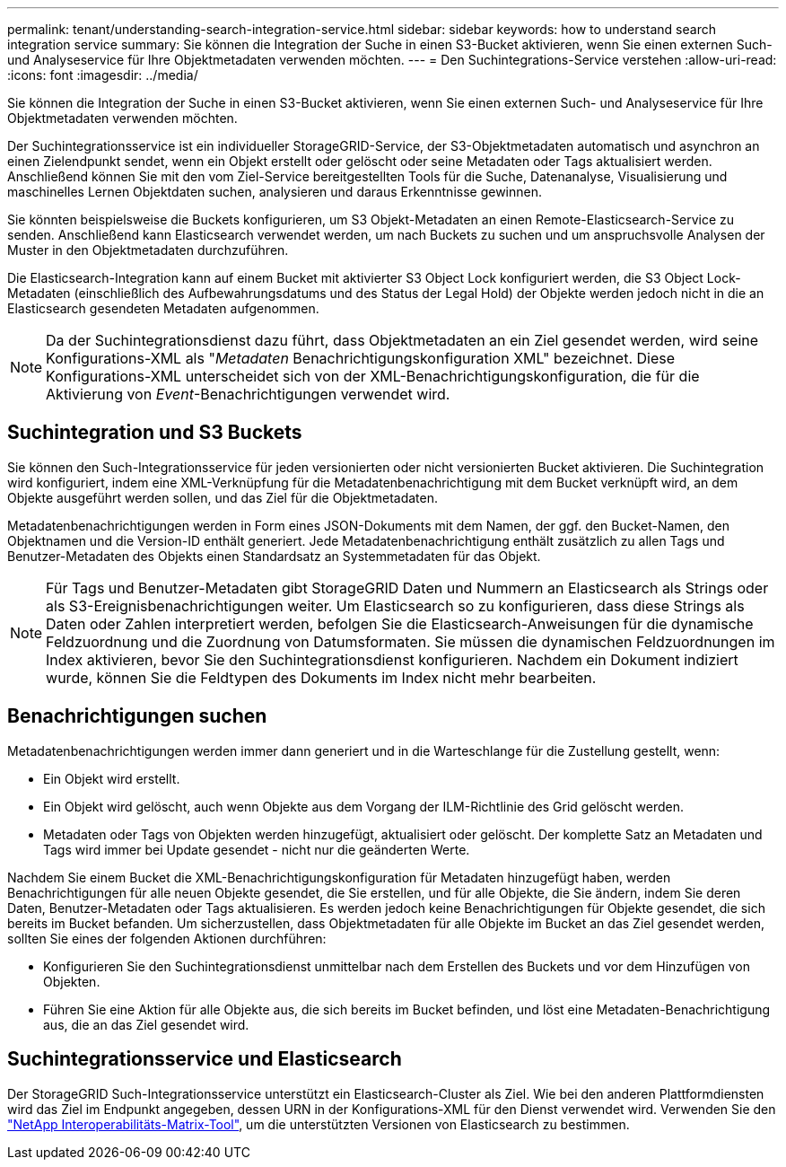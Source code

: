 ---
permalink: tenant/understanding-search-integration-service.html 
sidebar: sidebar 
keywords: how to understand search integration service 
summary: Sie können die Integration der Suche in einen S3-Bucket aktivieren, wenn Sie einen externen Such- und Analyseservice für Ihre Objektmetadaten verwenden möchten. 
---
= Den Suchintegrations-Service verstehen
:allow-uri-read: 
:icons: font
:imagesdir: ../media/


[role="lead"]
Sie können die Integration der Suche in einen S3-Bucket aktivieren, wenn Sie einen externen Such- und Analyseservice für Ihre Objektmetadaten verwenden möchten.

Der Suchintegrationsservice ist ein individueller StorageGRID-Service, der S3-Objektmetadaten automatisch und asynchron an einen Zielendpunkt sendet, wenn ein Objekt erstellt oder gelöscht oder seine Metadaten oder Tags aktualisiert werden. Anschließend können Sie mit den vom Ziel-Service bereitgestellten Tools für die Suche, Datenanalyse, Visualisierung und maschinelles Lernen Objektdaten suchen, analysieren und daraus Erkenntnisse gewinnen.

Sie könnten beispielsweise die Buckets konfigurieren, um S3 Objekt-Metadaten an einen Remote-Elasticsearch-Service zu senden. Anschließend kann Elasticsearch verwendet werden, um nach Buckets zu suchen und um anspruchsvolle Analysen der Muster in den Objektmetadaten durchzuführen.

Die Elasticsearch-Integration kann auf einem Bucket mit aktivierter S3 Object Lock konfiguriert werden, die S3 Object Lock-Metadaten (einschließlich des Aufbewahrungsdatums und des Status der Legal Hold) der Objekte werden jedoch nicht in die an Elasticsearch gesendeten Metadaten aufgenommen.


NOTE: Da der Suchintegrationsdienst dazu führt, dass Objektmetadaten an ein Ziel gesendet werden, wird seine Konfigurations-XML als "_Metadaten_ Benachrichtigungskonfiguration XML" bezeichnet. Diese Konfigurations-XML unterscheidet sich von der XML-Benachrichtigungskonfiguration, die für die Aktivierung von _Event_-Benachrichtigungen verwendet wird.



== Suchintegration und S3 Buckets

Sie können den Such-Integrationsservice für jeden versionierten oder nicht versionierten Bucket aktivieren. Die Suchintegration wird konfiguriert, indem eine XML-Verknüpfung für die Metadatenbenachrichtigung mit dem Bucket verknüpft wird, an dem Objekte ausgeführt werden sollen, und das Ziel für die Objektmetadaten.

Metadatenbenachrichtigungen werden in Form eines JSON-Dokuments mit dem Namen, der ggf. den Bucket-Namen, den Objektnamen und die Version-ID enthält generiert. Jede Metadatenbenachrichtigung enthält zusätzlich zu allen Tags und Benutzer-Metadaten des Objekts einen Standardsatz an Systemmetadaten für das Objekt.


NOTE: Für Tags und Benutzer-Metadaten gibt StorageGRID Daten und Nummern an Elasticsearch als Strings oder als S3-Ereignisbenachrichtigungen weiter. Um Elasticsearch so zu konfigurieren, dass diese Strings als Daten oder Zahlen interpretiert werden, befolgen Sie die Elasticsearch-Anweisungen für die dynamische Feldzuordnung und die Zuordnung von Datumsformaten. Sie müssen die dynamischen Feldzuordnungen im Index aktivieren, bevor Sie den Suchintegrationsdienst konfigurieren. Nachdem ein Dokument indiziert wurde, können Sie die Feldtypen des Dokuments im Index nicht mehr bearbeiten.



== Benachrichtigungen suchen

Metadatenbenachrichtigungen werden immer dann generiert und in die Warteschlange für die Zustellung gestellt, wenn:

* Ein Objekt wird erstellt.
* Ein Objekt wird gelöscht, auch wenn Objekte aus dem Vorgang der ILM-Richtlinie des Grid gelöscht werden.
* Metadaten oder Tags von Objekten werden hinzugefügt, aktualisiert oder gelöscht. Der komplette Satz an Metadaten und Tags wird immer bei Update gesendet - nicht nur die geänderten Werte.


Nachdem Sie einem Bucket die XML-Benachrichtigungskonfiguration für Metadaten hinzugefügt haben, werden Benachrichtigungen für alle neuen Objekte gesendet, die Sie erstellen, und für alle Objekte, die Sie ändern, indem Sie deren Daten, Benutzer-Metadaten oder Tags aktualisieren. Es werden jedoch keine Benachrichtigungen für Objekte gesendet, die sich bereits im Bucket befanden. Um sicherzustellen, dass Objektmetadaten für alle Objekte im Bucket an das Ziel gesendet werden, sollten Sie eines der folgenden Aktionen durchführen:

* Konfigurieren Sie den Suchintegrationsdienst unmittelbar nach dem Erstellen des Buckets und vor dem Hinzufügen von Objekten.
* Führen Sie eine Aktion für alle Objekte aus, die sich bereits im Bucket befinden, und löst eine Metadaten-Benachrichtigung aus, die an das Ziel gesendet wird.




== Suchintegrationsservice und Elasticsearch

Der StorageGRID Such-Integrationsservice unterstützt ein Elasticsearch-Cluster als Ziel. Wie bei den anderen Plattformdiensten wird das Ziel im Endpunkt angegeben, dessen URN in der Konfigurations-XML für den Dienst verwendet wird. Verwenden Sie den https://imt.netapp.com/matrix/#welcome["NetApp Interoperabilitäts-Matrix-Tool"^], um die unterstützten Versionen von Elasticsearch zu bestimmen.
